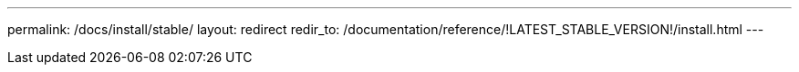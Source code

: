 ---
permalink: /docs/install/stable/
layout: redirect
redir_to: /documentation/reference/!LATEST_STABLE_VERSION!/install.html
---
